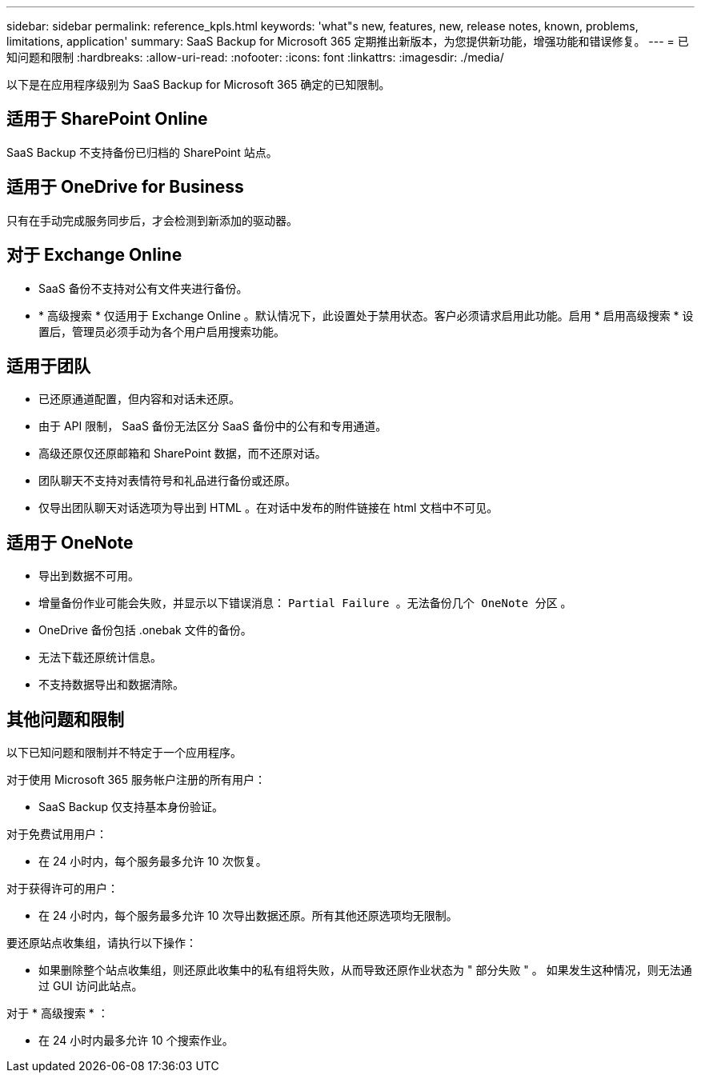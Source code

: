 ---
sidebar: sidebar 
permalink: reference_kpls.html 
keywords: 'what"s new, features, new, release notes, known, problems, limitations, application' 
summary: SaaS Backup for Microsoft 365 定期推出新版本，为您提供新功能，增强功能和错误修复。 
---
= 已知问题和限制
:hardbreaks:
:allow-uri-read: 
:nofooter: 
:icons: font
:linkattrs: 
:imagesdir: ./media/


[role="lead"]
以下是在应用程序级别为 SaaS Backup for Microsoft 365 确定的已知限制。



== 适用于 SharePoint Online

SaaS Backup 不支持备份已归档的 SharePoint 站点。



== 适用于 OneDrive for Business

只有在手动完成服务同步后，才会检测到新添加的驱动器。



== 对于 Exchange Online

* SaaS 备份不支持对公有文件夹进行备份。
* * 高级搜索 * 仅适用于 Exchange Online 。默认情况下，此设置处于禁用状态。客户必须请求启用此功能。启用 * 启用高级搜索 * 设置后，管理员必须手动为各个用户启用搜索功能。




== 适用于团队

* 已还原通道配置，但内容和对话未还原。
* 由于 API 限制， SaaS 备份无法区分 SaaS 备份中的公有和专用通道。
* 高级还原仅还原邮箱和 SharePoint 数据，而不还原对话。
* 团队聊天不支持对表情符号和礼品进行备份或还原。
* 仅导出团队聊天对话选项为导出到 HTML 。在对话中发布的附件链接在 html 文档中不可见。




== 适用于 OneNote

* 导出到数据不可用。
* 增量备份作业可能会失败，并显示以下错误消息： `Partial Failure 。无法备份几个 OneNote 分区` 。
* OneDrive 备份包括 .onebak 文件的备份。
* 无法下载还原统计信息。
* 不支持数据导出和数据清除。




== 其他问题和限制

以下已知问题和限制并不特定于一个应用程序。

对于使用 Microsoft 365 服务帐户注册的所有用户：

* SaaS Backup 仅支持基本身份验证。


对于免费试用用户：

* 在 24 小时内，每个服务最多允许 10 次恢复。


对于获得许可的用户：

* 在 24 小时内，每个服务最多允许 10 次导出数据还原。所有其他还原选项均无限制。


要还原站点收集组，请执行以下操作：

* 如果删除整个站点收集组，则还原此收集中的私有组将失败，从而导致还原作业状态为 " 部分失败 " 。 如果发生这种情况，则无法通过 GUI 访问此站点。


对于 * 高级搜索 * ：

* 在 24 小时内最多允许 10 个搜索作业。

